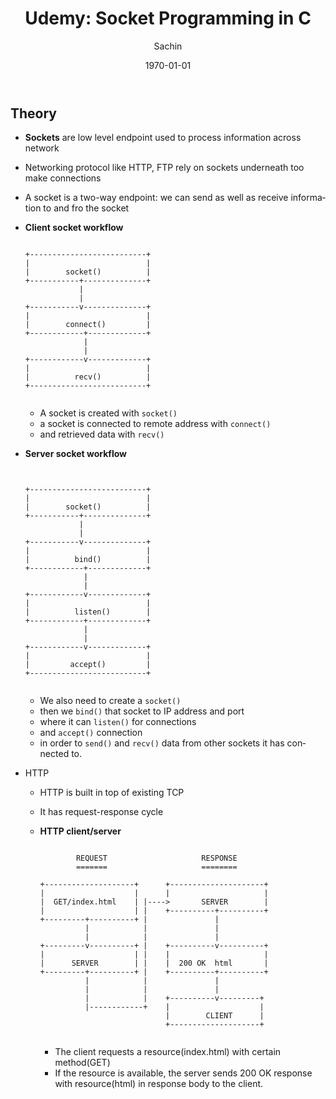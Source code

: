 #+TITLE: Udemy: Socket Programming in C
#+DATE: \today
#+AUTHOR: Sachin
#+EMAIL: iclcoolster@gmail.com
#+OPTIONS: ':nil *:t -:t ::t <:t H:3 \n:nil ^:t arch:headline
#+OPTIONS: author:t c:nil creator:comment d:(not "LOGBOOK") date:t
#+OPTIONS: e:t email:nil f:t inline:t num:t p:nil pri:nil stat:t
#+OPTIONS: tags:t tasks:t tex:t timestamp:t toc:t todo:t |:t
#+CREATOR: Emacs 24.4.1 (Org mode 8.2.10)
#+DESCRIPTION:
#+EXCLUDE_TAGS: noexport
#+KEYWORDS:
#+LANGUAGE: en
#+SELECT_TAGS: export

** Theory
   - *Sockets* are low level endpoint used to process information
     across network
   - Networking protocol like HTTP, FTP rely on sockets underneath too
     make connections
   - A socket is a two-way endpoint: we can send as well as receive
     information to and fro the socket

   - *Client socket workflow*
     #+BEGIN_SRC text nil

                        +--------------------------+
                        |                          |
                        |        socket()          |
                        +-----------+--------------+
                                    |
                                    |
                        +-----------v--------------+
                        |                          |
                        |        connect()         |
                        +------------+-------------+
                                     |
                                     |
                        +------------v-------------+
                        |                          |
                        |          recv()          |
                        +--------------------------+

     #+END_SRC

     * A socket is created with =socket()=
     * a socket is connected to remote address with =connect()=
     * and retrieved data with =recv()=


   - *Server socket workflow*
     #+BEGIN_SRC text nil


                        +--------------------------+
                        |                          |
                        |        socket()          |
                        +-----------+--------------+
                                    |
                                    |
                        +-----------v--------------+
                        |                          |
                        |          bind()          |
                        +------------+-------------+
                                     |
                                     |
                        +------------v-------------+
                        |                          |
                        |          listen()        |
                        +------------+-------------+
                                     |
                                     |
                        +------------v-------------+
                        |                          |
                        |         accept()         |
                        +--------------------------+

     #+END_SRC

     * We also need to create a =socket()=
     * then we =bind()= that socket to IP address and port
     * where it can =listen()= for connections
     * and =accept()= connection
     * in order to =send()= and =recv()= data from other sockets it
       has connected to.

   - HTTP
     + HTTP is built in top of existing TCP
     + It has request-response cycle

     + *HTTP client/server*
       #+BEGIN_SRC text

                 REQUEST                     RESPONSE
                 =======                     ========

         +--------------------+      +---------------------+
         |                    |      |                     |
         |  GET/index.html    | |---->       SERVER        |
         |                    | |    +----------+----------+
         +---------+----------+ |               |
                   |            |               |
                   |            |               |
         +---------v----------+ |    +----------v----------+
         |                    | |    |                     |
         |      SERVER        | |    |  200 OK  html       |
         +---------+----------+ |    +----------+----------+
                   |            |               |
                   |            |               |
                   |            |    +----------v---------+
                   |------------+    |                    |
                                     |        CLIENT      |
                                     +--------------------+

       #+END_SRC

       * The client requests a resource(index.html) with certain
         method(GET)
       * If the resource is available, the server sends 200 OK
         response with resource(html) in response body to the client.

